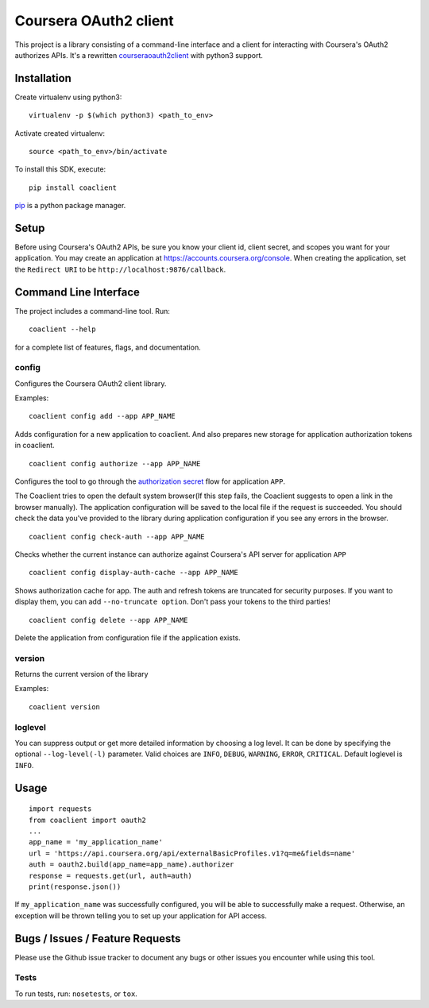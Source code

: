 Coursera OAuth2 client
======================

This project is a library consisting of a command-line interface and a client for interacting with Coursera's OAuth2 authorizes APIs.
It's a rewritten `courseraoauth2client <https://github.com/coursera/courseraoauth2client>`_ with python3 support.

Installation
------------
Create virtualenv using python3::

    virtualenv -p $(which python3) <path_to_env>

Activate created virtualenv::

    source <path_to_env>/bin/activate


To install this SDK, execute::

    pip install coaclient

`pip <https://pip.pypa.io/en/latest/index.html>`_ is a python package manager.

Setup
-----
Before using Coursera's OAuth2 APIs, be sure you know your client id,
client secret, and scopes you want for your application. You may create
an application at https://accounts.coursera.org/console. When creating the
application, set the
``Redirect URI`` to be ``http://localhost:9876/callback``.

Command Line Interface
----------------------

The project includes a command-line tool. Run::

    coaclient --help

for a complete list of features, flags, and documentation.


config
^^^^^^

Configures the Coursera OAuth2 client library.

Examples:
::

    coaclient config add --app APP_NAME

Adds configuration for a new application to coaclient. And also prepares new
storage for application authorization tokens in coaclient.
::

    coaclient config authorize --app APP_NAME

Configures the tool to go through the `authorization secret <https://tools.ietf.org/html/rfc6749#section-4.1>`_ flow for application ``APP``.

The Coaclient tries to open the default system browser(If this step fails, the Coaclient suggests to open a link in the browser manually).
The application configuration will be saved to the local file if the request is succeeded.
You should check the data you've provided to the library during application configuration if you see any errors in the browser.
::

    coaclient config check-auth --app APP_NAME

Checks whether the current instance can authorize against Coursera's API server for application ``APP``
::

    coaclient config display-auth-cache --app APP_NAME

Shows authorization cache for app. The auth and refresh tokens are truncated for security purposes.
If you want to display them, you can add ``--no-truncate option``. Don't pass your tokens to the third parties!

::

    coaclient config delete --app APP_NAME

Delete the application from configuration file if the application exists.

version
^^^^^^^

Returns the current version of the library

Examples:
::

    coaclient version

loglevel
^^^^^^^^
You can suppress output or get more detailed information by choosing a log level.
It can be done by specifying the optional ``--log-level(-l)`` parameter.
Valid choices are ``INFO``, ``DEBUG``, ``WARNING``, ``ERROR``, ``CRITICAL``.
Default loglevel is ``INFO``.

Usage
-----------

::

  import requests
  from coaclient import oauth2
  ...
  app_name = 'my_application_name'
  url = 'https://api.coursera.org/api/externalBasicProfiles.v1?q=me&fields=name'
  auth = oauth2.build(app_name=app_name).authorizer
  response = requests.get(url, auth=auth)
  print(response.json())

If ``my_application_name`` was successfully configured, you will be able to
successfully make a request. Otherwise, an exception will be thrown telling you
to set up your application for API access.

Bugs / Issues / Feature Requests
--------------------------------

Please use the Github issue tracker to document any bugs or other issues you
encounter while using this tool.


Tests
^^^^^

To run tests, run: ``nosetests``, or ``tox``.

